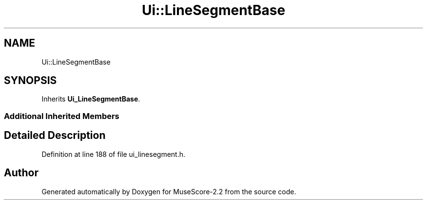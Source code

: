 .TH "Ui::LineSegmentBase" 3 "Mon Jun 5 2017" "MuseScore-2.2" \" -*- nroff -*-
.ad l
.nh
.SH NAME
Ui::LineSegmentBase
.SH SYNOPSIS
.br
.PP
.PP
Inherits \fBUi_LineSegmentBase\fP\&.
.SS "Additional Inherited Members"
.SH "Detailed Description"
.PP 
Definition at line 188 of file ui_linesegment\&.h\&.

.SH "Author"
.PP 
Generated automatically by Doxygen for MuseScore-2\&.2 from the source code\&.
